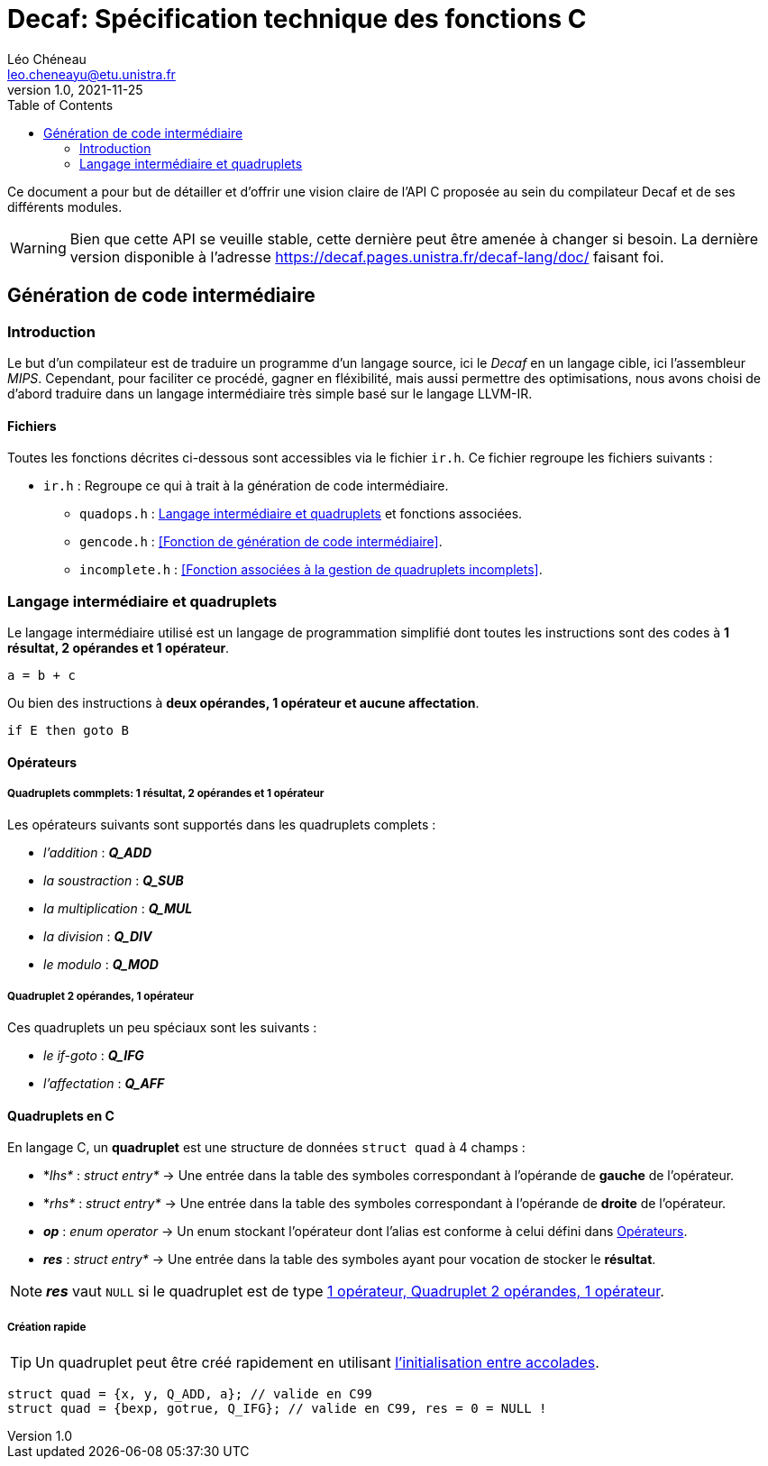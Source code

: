 = Decaf: Spécification technique des fonctions C
Léo Chéneau <leo.cheneayu@etu.unistra.fr>
v1.0, 2021-11-25
:toc:
:homepage: https://git.unistra.fr/decaf/decaf-lang

Ce document a pour but de détailler et d'offrir une vision claire de l'API C proposée au sein du compilateur Decaf et de ses différents modules.

WARNING: Bien que cette API se veuille stable, cette dernière peut être amenée à changer si besoin. La dernière version disponible à l'adresse https://decaf.pages.unistra.fr/decaf-lang/doc/ faisant foi.

== Génération de code intermédiaire

=== Introduction

Le but d'un compilateur est de traduire un programme d'un langage source, ici le _Decaf_ en un langage cible, ici l'assembleur _MIPS_. Cependant, pour faciliter ce procédé, gagner en fléxibilité, mais aussi permettre des optimisations, nous avons choisi de d'abord traduire dans un langage intermédiaire très simple basé sur le langage LLVM-IR.

==== Fichiers

Toutes les fonctions décrites ci-dessous sont accessibles via le fichier `ir.h`. Ce fichier regroupe les fichiers suivants :

* `ir.h` : Regroupe ce qui à trait à la génération de code intermédiaire.

** `quadops.h` : <<Quadruplets, Langage intermédiaire et quadruplets>> et fonctions associées.

** `gencode.h` : <<Fonction de génération de code intermédiaire>>.

** `incomplete.h` : <<Fonction associées à la gestion de quadruplets incomplets>>.

=== Langage intermédiaire et quadruplets

Le langage intermédiaire utilisé est un langage de programmation simplifié dont toutes les instructions sont des codes à **1 résultat, 2 opérandes et 1 opérateur**.

```ir
a = b + c
```

Ou bien des instructions à **deux opérandes, 1 opérateur et aucune affectation**.

```ir
if E then goto B
```

==== Opérateurs

===== Quadruplets commplets: 1 résultat, 2 opérandes et 1 opérateur

Les opérateurs suivants sont supportés dans les quadruplets complets :

* _l'addition_ : *_Q_ADD_*

* _la soustraction_ : *_Q_SUB_*

* _la multiplication_ : *_Q_MUL_*

* _la division_ : *_Q_DIV_*

* _le modulo_ : *_Q_MOD_*

===== Quadruplet 2 opérandes, 1 opérateur

Ces quadruplets un peu spéciaux sont les suivants :

* _le if-goto_ : *_Q_IFG_*

* _l'affectation_ : *_Q_AFF_*

==== Quadruplets en C

En langage C, un **quadruplet** est une structure de données `struct quad` à 4 champs :

* *_lhs*_ : _struct entry*_ -> Une entrée dans la table des symboles correspondant à l'opérande de **gauche** de l'opérateur.

* *_rhs*_ : _struct entry*_ -> Une entrée dans la table des symboles correspondant à l'opérande de **droite** de l'opérateur.

* *_op_* : _enum operator_ -> Un enum stockant l'opérateur dont l'alias est conforme à celui défini dans <<Opérateurs>>.

* *_res_* : _struct entry*_ -> Une entrée dans la table des symboles ayant pour vocation de stocker le **résultat**.

NOTE: *_res_* vaut `NULL` si le quadruplet est de type <<2 opérandes, 1 opérateur, Quadruplet 2 opérandes, 1 opérateur>>.

===== Création rapide

TIP: Un quadruplet peut être créé rapidement en utilisant https://en.cppreference.com/w/c/language/struct_initialization[l'initialisation entre accolades].

```c
struct quad = {x, y, Q_ADD, a}; // valide en C99
struct quad = {bexp, gotrue, Q_IFG}; // valide en C99, res = 0 = NULL !
```



